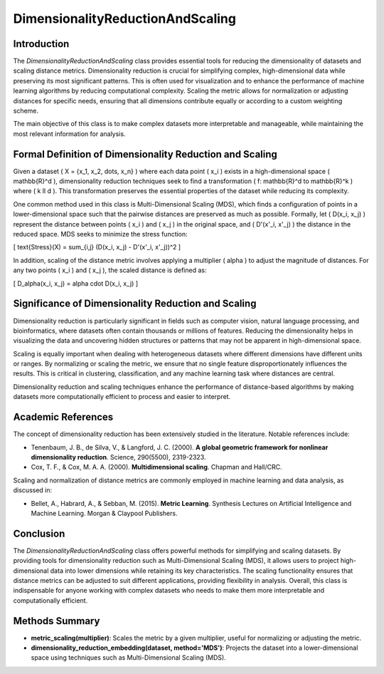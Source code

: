 DimensionalityReductionAndScaling
=================================

Introduction
------------
The `DimensionalityReductionAndScaling` class provides essential tools for reducing the dimensionality of datasets and scaling distance metrics. Dimensionality reduction is crucial for simplifying complex, high-dimensional data while preserving its most significant patterns. This is often used for visualization and to enhance the performance of machine learning algorithms by reducing computational complexity. Scaling the metric allows for normalization or adjusting distances for specific needs, ensuring that all dimensions contribute equally or according to a custom weighting scheme.

The main objective of this class is to make complex datasets more interpretable and manageable, while maintaining the most relevant information for analysis.

Formal Definition of Dimensionality Reduction and Scaling
---------------------------------------------------------
Given a dataset \( X = \{x_1, x_2, \dots, x_n\} \) where each data point \( x_i \) exists in a high-dimensional space \( \mathbb{R}^d \), dimensionality reduction techniques seek to find a transformation \( f: \mathbb{R}^d \to \mathbb{R}^k \) where \( k \ll d \). This transformation preserves the essential properties of the dataset while reducing its complexity.

One common method used in this class is Multi-Dimensional Scaling (MDS), which finds a configuration of points in a lower-dimensional space such that the pairwise distances are preserved as much as possible. Formally, let \( D(x_i, x_j) \) represent the distance between points \( x_i \) and \( x_j \) in the original space, and \( D'(x'_i, x'_j) \) the distance in the reduced space. MDS seeks to minimize the stress function:

\[
\text{Stress}(X) = \sum_{i,j} (D(x_i, x_j) - D'(x'_i, x'_j))^2
\]

In addition, scaling of the distance metric involves applying a multiplier \( \alpha \) to adjust the magnitude of distances. For any two points \( x_i \) and \( x_j \), the scaled distance is defined as:

\[
D_\alpha(x_i, x_j) = \alpha \cdot D(x_i, x_j)
\]

Significance of Dimensionality Reduction and Scaling
----------------------------------------------------
Dimensionality reduction is particularly significant in fields such as computer vision, natural language processing, and bioinformatics, where datasets often contain thousands or millions of features. Reducing the dimensionality helps in visualizing the data and uncovering hidden structures or patterns that may not be apparent in high-dimensional space.

Scaling is equally important when dealing with heterogeneous datasets where different dimensions have different units or ranges. By normalizing or scaling the metric, we ensure that no single feature disproportionately influences the results. This is critical in clustering, classification, and any machine learning task where distances are central.

Dimensionality reduction and scaling techniques enhance the performance of distance-based algorithms by making datasets more computationally efficient to process and easier to interpret.

Academic References
-------------------
The concept of dimensionality reduction has been extensively studied in the literature. Notable references include:

- Tenenbaum, J. B., de Silva, V., & Langford, J. C. (2000). **A global geometric framework for nonlinear dimensionality reduction**. Science, 290(5500), 2319-2323.
- Cox, T. F., & Cox, M. A. A. (2000). **Multidimensional scaling**. Chapman and Hall/CRC.

Scaling and normalization of distance metrics are commonly employed in machine learning and data analysis, as discussed in:

- Bellet, A., Habrard, A., & Sebban, M. (2015). **Metric Learning**. Synthesis Lectures on Artificial Intelligence and Machine Learning. Morgan & Claypool Publishers.

Conclusion
----------
The `DimensionalityReductionAndScaling` class offers powerful methods for simplifying and scaling datasets. By providing tools for dimensionality reduction such as Multi-Dimensional Scaling (MDS), it allows users to project high-dimensional data into lower dimensions while retaining its key characteristics. The scaling functionality ensures that distance metrics can be adjusted to suit different applications, providing flexibility in analysis. Overall, this class is indispensable for anyone working with complex datasets who needs to make them more interpretable and computationally efficient.

Methods Summary
---------------
- **metric_scaling(multiplier)**: Scales the metric by a given multiplier, useful for normalizing or adjusting the metric.
- **dimensionality_reduction_embedding(dataset, method='MDS')**: Projects the dataset into a lower-dimensional space using techniques such as Multi-Dimensional Scaling (MDS).
